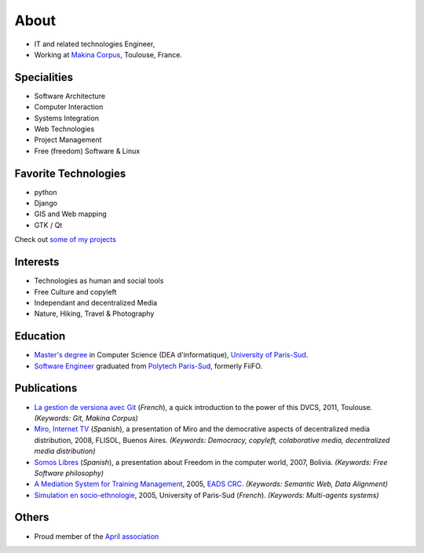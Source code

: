 About
#####

.. image:: images/face.jpg
   :alt: face
   :width: 200 px
   :align: right

* IT and related technologies Engineer,
* Working at `Makina Corpus <http://makina-corpus.com>`_, Toulouse, France.

Specialities
============

* Software Architecture
* Computer Interaction
* Systems Integration
* Web Technologies
* Project Management
* Free (freedom) Software & Linux

Favorite Technologies
=====================

* python
* Django
* GIS and Web mapping
* GTK / Qt

Check out `some of my projects <https://github.com/leplatrem>`_

Interests
=========

* Technologies as human and social tools
* Free Culture and copyleft
* Independant and decentralized Media
* Nature, Hiking, Travel & Photography


Education
=========
* `Master's degree <http://en.wikipedia.org/Master's_degree#France>`_ in Computer Science (DEA d'informatique), `University of Paris-Sud <http://en.wikipedia.org/University_of_Paris-Sud>`_.
* `Software Engineer <http://en.wikipedia.org/Software_engineering>`_ graduated from `Polytech Paris-Sud <http://en.wikipedia.org/Polytech Paris-Sud>`_, formerly FiiFO.


Publications
============
* `La gestion de versiona avec Git <http://www.slideshare.net/leplatrem/petit-djeuner-git-chez-makina-corpus>`_ (*French*), a quick introduction 
  to the power of this DVCS, 2011, Toulouse. *(Keywords: Git, Makina Corpus)*
* `Miro, Internet TV <20080426-miro-flisol2008.odp>`_ (*Spanish*), a presentation of Miro and the democrative aspects of decentralized media distribution, 2008, FLISOL, Buenos Aires. 
  *(Keywords: Democracy, copyleft, colaborative media, decentralized media distribution)*
* `Somos Libres <http://mmggrr.net/es/index.php/post/2007/08/23/Somos-ibres>`_ (*Spanish*), a presentation about Freedom in the computer world, 2007, Bolivia. 
  *(Keywords: Free Software philosophy)*
* `A Mediation System for Training Management </media/2005.leplatre-mediation-system-for-training-management.pdf>`_, 2005, `EADS CRC <http://www.eads.net>`_. 
  *(Keywords: Semantic Web, Data Alignment)*
* `Simulation en socio-ethnologie <http://mathieu-leplatre.info/media/2005/leplatre.html>`_, 2005, University of Paris-Sud (*French*).
  *(Keywords: Multi-agents systems)*


Others
======
* Proud member of the `April association <http://www.april.org/en/presentation-april-association>`_

